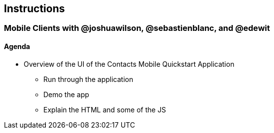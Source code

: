 == Instructions 

=== Mobile Clients with @joshuawilson, @sebastienblanc, and @edewit

==== Agenda
* Overview of the UI of the Contacts Mobile Quickstart Application
** Run through the application
** Demo the app
** Explain the HTML and some of the JS